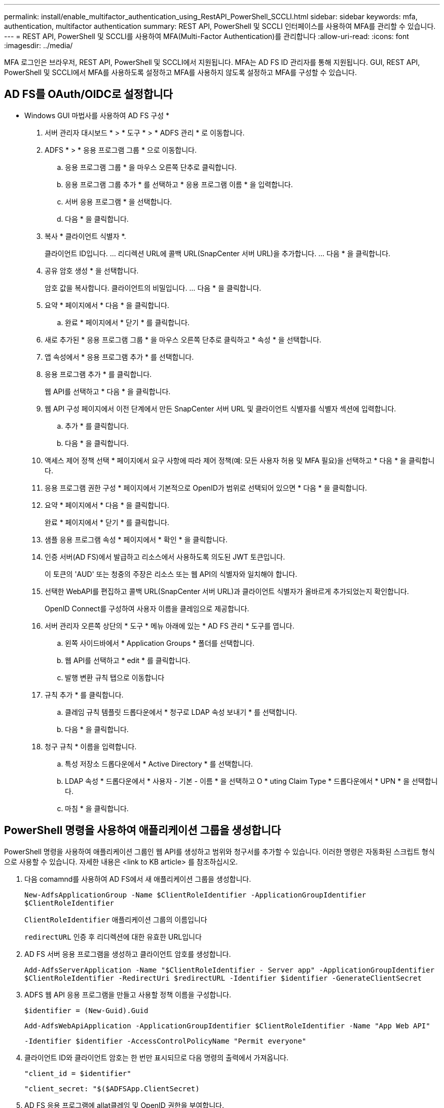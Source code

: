 ---
permalink: install/enable_multifactor_authentication_using_RestAPI_PowerShell_SCCLI.html 
sidebar: sidebar 
keywords: mfa, authentication, multifactor authentication 
summary: REST API, PowerShell 및 SCCLI 인터페이스를 사용하여 MFA를 관리할 수 있습니다. 
---
= REST API, PowerShell 및 SCCLI를 사용하여 MFA(Multi-Factor Authentication)를 관리합니다
:allow-uri-read: 
:icons: font
:imagesdir: ../media/


[role="lead"]
MFA 로그인은 브라우저, REST API, PowerShell 및 SCCLI에서 지원됩니다. MFA는 AD FS ID 관리자를 통해 지원됩니다. GUI, REST API, PowerShell 및 SCCLI에서 MFA를 사용하도록 설정하고 MFA를 사용하지 않도록 설정하고 MFA를 구성할 수 있습니다.



== AD FS를 OAuth/OIDC로 설정합니다

* Windows GUI 마법사를 사용하여 AD FS 구성 *

. 서버 관리자 대시보드 * > * 도구 * > * ADFS 관리 * 로 이동합니다.
. ADFS * > * 응용 프로그램 그룹 * 으로 이동합니다.
+
.. 응용 프로그램 그룹 * 을 마우스 오른쪽 단추로 클릭합니다.
.. 응용 프로그램 그룹 추가 * 를 선택하고 * 응용 프로그램 이름 * 을 입력합니다.
.. 서버 응용 프로그램 * 을 선택합니다.
.. 다음 * 을 클릭합니다.


. 복사 * 클라이언트 식별자 *.
+
클라이언트 ID입니다.
... 리디렉션 URL에 콜백 URL(SnapCenter 서버 URL)을 추가합니다.
... 다음 * 을 클릭합니다.

. 공유 암호 생성 * 을 선택합니다.
+
암호 값을 복사합니다. 클라이언트의 비밀입니다.
... 다음 * 을 클릭합니다.

. 요약 * 페이지에서 * 다음 * 을 클릭합니다.
+
.. 완료 * 페이지에서 * 닫기 * 를 클릭합니다.


. 새로 추가된 * 응용 프로그램 그룹 * 을 마우스 오른쪽 단추로 클릭하고 * 속성 * 을 선택합니다.
. 앱 속성에서 * 응용 프로그램 추가 * 를 선택합니다.
. 응용 프로그램 추가 * 를 클릭합니다.
+
웹 API를 선택하고 * 다음 * 을 클릭합니다.

. 웹 API 구성 페이지에서 이전 단계에서 만든 SnapCenter 서버 URL 및 클라이언트 식별자를 식별자 섹션에 입력합니다.
+
.. 추가 * 를 클릭합니다.
.. 다음 * 을 클릭합니다.


. 액세스 제어 정책 선택 * 페이지에서 요구 사항에 따라 제어 정책(예: 모든 사용자 허용 및 MFA 필요)을 선택하고 * 다음 * 을 클릭합니다.
. 응용 프로그램 권한 구성 * 페이지에서 기본적으로 OpenID가 범위로 선택되어 있으면 * 다음 * 을 클릭합니다.
. 요약 * 페이지에서 * 다음 * 을 클릭합니다.
+
완료 * 페이지에서 * 닫기 * 를 클릭합니다.

. 샘플 응용 프로그램 속성 * 페이지에서 * 확인 * 을 클릭합니다.
. 인증 서버(AD FS)에서 발급하고 리소스에서 사용하도록 의도된 JWT 토큰입니다.
+
이 토큰의 'AUD' 또는 청중의 주장은 리소스 또는 웹 API의 식별자와 일치해야 합니다.

. 선택한 WebAPI를 편집하고 콜백 URL(SnapCenter 서버 URL)과 클라이언트 식별자가 올바르게 추가되었는지 확인합니다.
+
OpenID Connect를 구성하여 사용자 이름을 클레임으로 제공합니다.

. 서버 관리자 오른쪽 상단의 * 도구 * 메뉴 아래에 있는 * AD FS 관리 * 도구를 엽니다.
+
.. 왼쪽 사이드바에서 * Application Groups * 폴더를 선택합니다.
.. 웹 API를 선택하고 * edit * 를 클릭합니다.
.. 발행 변환 규칙 탭으로 이동합니다


. 규칙 추가 * 를 클릭합니다.
+
.. 클레임 규칙 템플릿 드롭다운에서 * 청구로 LDAP 속성 보내기 * 를 선택합니다.
.. 다음 * 을 클릭합니다.


. 청구 규칙 * 이름을 입력합니다.
+
.. 특성 저장소 드롭다운에서 * Active Directory * 를 선택합니다.
.. LDAP 속성 * 드롭다운에서 * 사용자 - 기본 - 이름 * 을 선택하고 O * uting Claim Type * 드롭다운에서 * UPN * 을 선택합니다.
.. 마침 * 을 클릭합니다.






== PowerShell 명령을 사용하여 애플리케이션 그룹을 생성합니다

PowerShell 명령을 사용하여 애플리케이션 그룹인 웹 API를 생성하고 범위와 청구서를 추가할 수 있습니다. 이러한 명령은 자동화된 스크립트 형식으로 사용할 수 있습니다. 자세한 내용은 <link to KB article> 를 참조하십시오.

. 다음 comamnd를 사용하여 AD FS에서 새 애플리케이션 그룹을 생성합니다.
+
`New-AdfsApplicationGroup -Name $ClientRoleIdentifier -ApplicationGroupIdentifier $ClientRoleIdentifier`

+
`ClientRoleIdentifier` 애플리케이션 그룹의 이름입니다

+
`redirectURL` 인증 후 리디렉션에 대한 유효한 URL입니다

. AD FS 서버 응용 프로그램을 생성하고 클라이언트 암호를 생성합니다.
+
`Add-AdfsServerApplication -Name "$ClientRoleIdentifier - Server app" -ApplicationGroupIdentifier` `$ClientRoleIdentifier -RedirectUri $redirectURL  -Identifier $identifier -GenerateClientSecret`

. ADFS 웹 API 응용 프로그램을 만들고 사용할 정책 이름을 구성합니다.
+
`$identifier = (New-Guid).Guid`

+
`Add-AdfsWebApiApplication -ApplicationGroupIdentifier $ClientRoleIdentifier  -Name "App Web API"`

+
`-Identifier $identifier -AccessControlPolicyName "Permit everyone"`

. 클라이언트 ID와 클라이언트 암호는 한 번만 표시되므로 다음 명령의 출력에서 가져옵니다.
+
`"client_id = $identifier"`

+
`"client_secret: "$($ADFSApp.ClientSecret)`

. AD FS 응용 프로그램에 allat클레임 및 OpenID 권한을 부여합니다.
+
`Grant-AdfsApplicationPermission -ClientRoleIdentifier $identifier -ServerRoleIdentifier $identifier -ScopeNames @('openid')`

+
`$transformrule = @"`

+
`@RuleTemplate = "LdapClaims"`

+
`@RuleName = "AD User properties and Groups"`

+
`c:[Type == "http://schemas.microsoft.com/ws/2008/06/identity/claims/windowsaccountname", Issuer ==`

+
`"AD AUTHORITY"]`

+
`=> issue(store = "Active Directory", types = ("http://schemas.xmlsoap.org/ws/2005/05/identity/claims/upn"), query = ";userPrincipalName;{0}", param = c.Value);`

+
`"@`

. 변환 규칙 파일을 작성합니다.
+
`$transformrule |Out-File -FilePath .\issueancetransformrules.tmp -force -Encoding ascii`
`$relativePath = Get-Item .\issueancetransformrules.tmp`

. 웹 API 응용 프로그램의 이름을 지정하고 외부 파일을 사용하여 발급 변환 규칙을 정의합니다.
+
`Set-AdfsWebApiApplication -Name "$ClientRoleIdentifier - Web API" -TargetIdentifier`

+
`$identifier -Identifier $identifier,$redirectURL -IssuanceTransformRulesFile`

+
`$relativePath`





== 액세스 토큰 만료 시간을 업데이트합니다

PowerShell 명령을 사용하여 액세스 토큰 만료 시간을 업데이트할 수 있습니다.

* 이 작업에 대한 정보 *

* 액세스 토큰은 사용자, 클라이언트 및 리소스의 특정 조합에 대해서만 사용할 수 있습니다. 액세스 토큰은 해지할 수 없으며 만료까지 유효합니다.
* 기본적으로 액세스 토큰의 만료 시간은 60분입니다.  이 최소 만료 시간은 충분하고 크기가 조정됩니다. 지속적으로 발생하는 비즈니스 크리티컬 작업을 방지할 수 있는 충분한 가치를 제공해야 합니다.


* 단계 *

애플리케이션 그룹 WebAPI에 대한 액세스 토큰 만료 시간을 업데이트하려면 AD FS 서버에서 다음 명령을 사용하십시오.

를 누릅니다
`Set-AdfsWebApiApplication -TokenLifetime 3600 -TargetName "<Web API>"`



== AD FS에서 베어러 토큰을 가져옵니다

REST 클라이언트(예: Postman)에서 아래에 언급된 매개 변수를 입력해야 하며 사용자 자격 증명을 입력하라는 메시지가 표시됩니다. 또한, 베어러 토큰을 얻으려면 2차 인증 요소(보유 중인 인증 및 대상 인증)를 입력해야 합니다.

를 누릅니다
베어러 토큰의 유효성은 애플리케이션당 AD FS 서버에서 구성할 수 있으며, 기본 유효 기간은 60분입니다.

|===


| 필드에 입력합니다 | 값 


 a| 
허가 유형
 a| 
인증 코드



 a| 
콜백 URL
 a| 
콜백 URL이 없는 경우 응용 프로그램의 기본 URL을 입력합니다.



 a| 
인증 URL
 a| 
[ADFS-DOMAIN-NAME]/ADFS/OAuth2/authorize



 a| 
액세스 토큰 URL
 a| 
[ADFS-DOMAIN-NAME]/ADFS/OAuth2/TOKEN



 a| 
클라이언트 ID입니다
 a| 
AD FS 클라이언트 ID를 입력합니다



 a| 
클라이언트 암호
 a| 
AD FS 클라이언트 암호를 입력합니다



 a| 
범위
 a| 
OpenID를 선택합니다



 a| 
클라이언트 인증
 a| 
기본 AUTH 헤더로 보냅니다



 a| 
리소스
 a| 
고급 옵션* 탭에서 JWT 토큰에 "AUD" 값으로 제공되는 콜백 URL과 동일한 값을 가진 자원 필드를 추가합니다.

|===